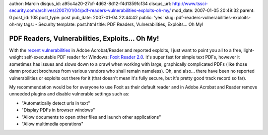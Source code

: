 author: Marcin
disqus_id: a95c4a20-27cf-4d63-8d12-f4d1359fcf34
disqus_url: http://www.tssci-security.com/archives/2007/01/04/pdf-readers-vulnerabilities-exploits-oh-my/
mod_date: 2007-01-05 20:49:32
parent: 0
post_id: 108
post_type: post
pub_date: 2007-01-04 22:44:42
public: 'yes'
slug: pdf-readers-vulnerabilities-exploits-oh-my
tags:
- Security
template: post.html
title: PDF Readers, Vulnerabilities, Exploits... Oh My!

PDF Readers, Vulnerabilities, Exploits... Oh My!
################################################

With the `recent
vulnerabilities <http://www.darkreading.com/document.asp?doc_id=113842&f_src=darkreading_section_342>`_
in Adobe Acrobat/Reader and reported exploits, I just want to point you
all to a free, light-weight self-executable PDF reader for Windows:
`Foxit Reader 2.0 <http://www.foxitsoftware.com/pdf/rd_intro.php>`_.
It's super fast for simple text PDFs, however it sometimes has issues
and slows down to a crawl when working with large, graphically
complicated PDFs (like those damn product brochures from various vendors
who shall remain nameless). Oh, and also... there have been no reported
vulnerabilities or exploits out there for it (that doesn't mean it's
fully secure, but it's pretty good track record so far).

My recommendation would be for everyone to use Foxit as their default
reader and in Adobe Acrobat and Reader remove unneeded plugins and
disable vulnerable settings such as:

-  "Automatically detect urls in text"
-  "Display PDFs in browser windows"
-  "Allow documents to open other files and launch other applications"
-  "Allow multimedia operations"

